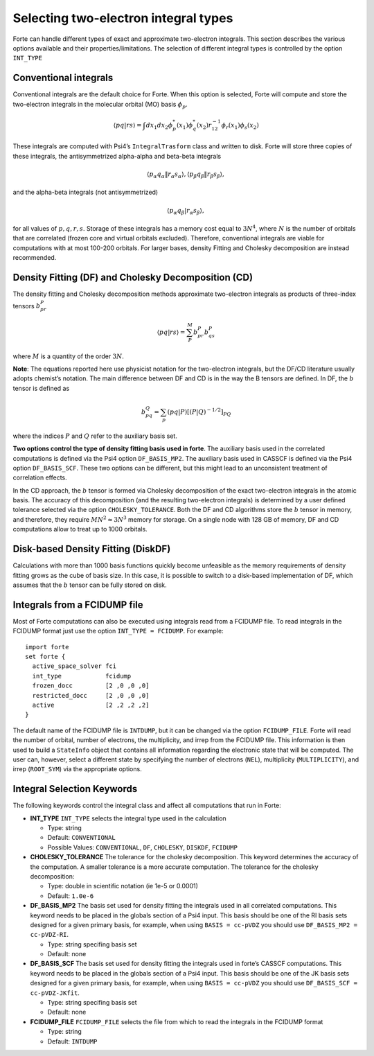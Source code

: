 Selecting two-electron integral types
=====================================

Forte can handle different types of exact and approximate two-electron
integrals. This section describes the various options available and
their properties/limitations. The selection of different integral types
is controlled by the option ``INT_TYPE``

Conventional integrals
----------------------

Conventional integrals are the default choice for Forte. When this
option is selected, Forte will compute and store the two-electron
integrals in the molecular orbital (MO) basis :math:`\phi_p`.

.. math::


   \langle pq | rs \rangle = \int dx_1 dx_2 \phi_p^*(x_1) \phi_q^*(x_2) r_{12}^{-1} \phi_r(x_1) \phi_s(x_2)

These integrals are computed with Psi4’s ``IntegralTrasform`` class and
written to disk. Forte will store three copies of these integrals, the
antisymmetrized alpha-alpha and beta-beta integrals

.. math::


   \langle p_\alpha q_\alpha \| r_\alpha s_\alpha \rangle,  \langle p_\beta q_\beta \| r_\beta s_\beta \rangle,

and the alpha-beta integrals (not antisymmetrized)

.. math::


   \langle p_\alpha q_\beta | r_\alpha s_\beta \rangle,

for all values of :math:`p, q, r, s`. Storage of these integrals has a
memory cost equal to :math:`3 N^4`, where :math:`N` is the number of
orbitals that are correlated (frozen core and virtual orbitals
excluded). Therefore, conventional integrals are viable for computations
with at most 100-200 orbitals. For larger bases, density Fitting and
Cholesky decomposition are instead recommended.

Density Fitting (DF) and Cholesky Decomposition (CD)
----------------------------------------------------

The density fitting and Cholesky decomposition methods approximate
two-electron integrals as products of three-index tensors
:math:`b_{pr}^{P}`

.. math::


   \langle pq | rs \rangle = \sum_P^M b_{pr}^{P} b_{qs}^{P}

where :math:`M` is a quantity of the order :math:`3 N`.

**Note**: The equations reported here use physicist notation for the
two-electron integrals, but the DF/CD literature usually adopts
chemist’s notation. The main difference between DF and CD is in the way
the B tensors are defined. In DF, the :math:`b` tensor is defined as

.. math::


   b_{pq}^{Q} = \sum_p (pq | P)[(P | Q)^{-1/2}]_{PQ}

where the indices :math:`P` and :math:`Q` refer to the auxiliary basis
set.

**Two options control the type of density fitting basis used in forte**.
The auxiliary basis used in the correlated computations is defined via
the Psi4 option ``DF_BASIS_MP2``. The auxiliary basis used in CASSCF is
defined via the Psi4 option ``DF_BASIS_SCF``. These two options can be
different, but this might lead to an unconsistent treatment of
correlation effects.

In the CD approach, the :math:`b` tensor is formed via Cholesky
decomposition of the exact two-electron integrals in the atomic basis.
The accuracy of this decomposition (and the resulting two-electron
integrals) is determined by a user defined tolerance selected via the
option ``CHOLESKY_TOLERANCE``. Both the DF and CD algorithms store the
:math:`b` tensor in memory, and therefore, they require
:math:`M N^2 \approx 3 N^3` memory for storage. On a single node with
128 GB of memory, DF and CD computations allow to treat up to 1000
orbitals.

Disk-based Density Fitting (DiskDF)
-----------------------------------

Calculations with more than 1000 basis functions quickly become
unfeasible as the memory requirements of density fitting grows as the
cube of basis size. In this case, it is possible to switch to a
disk-based implementation of DF, which assumes that the :math:`b` tensor
can be fully stored on disk.

Integrals from a FCIDUMP file
-----------------------------

Most of Forte computations can also be executed using integrals read
from a FCIDUMP file. To read integrals in the FCIDUMP format just use
the option ``INT_TYPE = FCIDUMP``. For example:

::

       import forte
       set forte {
         active_space_solver fci
         int_type            fcidump
         frozen_docc         [2 ,0 ,0 ,0]
         restricted_docc     [2 ,0 ,0 ,0]
         active              [2 ,2 ,2 ,2]
       }

The default name of the FCIDUMP file is ``INTDUMP``, but it can be
changed via the option ``FCIDUMP_FILE``. Forte will read the number of
orbital, number of electrons, the multiplicity, and irrep from the
FCIDUMP file. This information is then used to build a ``StateInfo``
object that contains all information regarding the electronic state that
will be computed. The user can, however, select a different state by
specifying the number of electrons (``NEL``), multiplicity
(``MULTIPLICITY``), and irrep (``ROOT_SYM``) via the appropriate
options.

Integral Selection Keywords
---------------------------

The following keywords control the integral class and affect all
computations that run in Forte:

-  **INT_TYPE** ``INT_TYPE`` selects the integral type used in the
   calculation

   -  Type: string
   -  Default: ``CONVENTIONAL``
   -  Possible Values: ``CONVENTIONAL``, ``DF``, ``CHOLESKY``,
      ``DISKDF``, ``FCIDUMP``

-  **CHOLESKY_TOLERANCE** The tolerance for the cholesky decomposition.
   This keyword determines the accuracy of the computation. A smaller
   tolerance is a more accurate computation. The tolerance for the
   cholesky decomposition:

   -  Type: double in scientific notation (ie 1e-5 or 0.0001)
   -  Default: ``1.0e-6``

-  **DF_BASIS_MP2** The basis set used for density fitting the integrals
   used in all correlated computations. This keyword needs to be placed
   in the globals section of a Psi4 input. This basis should be one of
   the RI basis sets designed for a given primary basis, for example,
   when using ``BASIS = cc-pVDZ`` you should use
   ``DF_BASIS_MP2 = cc-pVDZ-RI``.

   -  Type: string specifing basis set
   -  Default: none

-  **DF_BASIS_SCF** The basis set used for density fitting the integrals
   used in forte’s CASSCF computations. This keyword needs to be placed
   in the globals section of a Psi4 input. This basis should be one of
   the JK basis sets designed for a given primary basis, for example,
   when using ``BASIS = cc-pVDZ`` you should use
   ``DF_BASIS_SCF = cc-pVDZ-JKfit``.

   -  Type: string specifing basis set
   -  Default: none

-  **FCIDUMP_FILE** ``FCIDUMP_FILE`` selects the file from which to read
   the integrals in the FCIDUMP format

   -  Type: string
   -  Default: ``INTDUMP``
